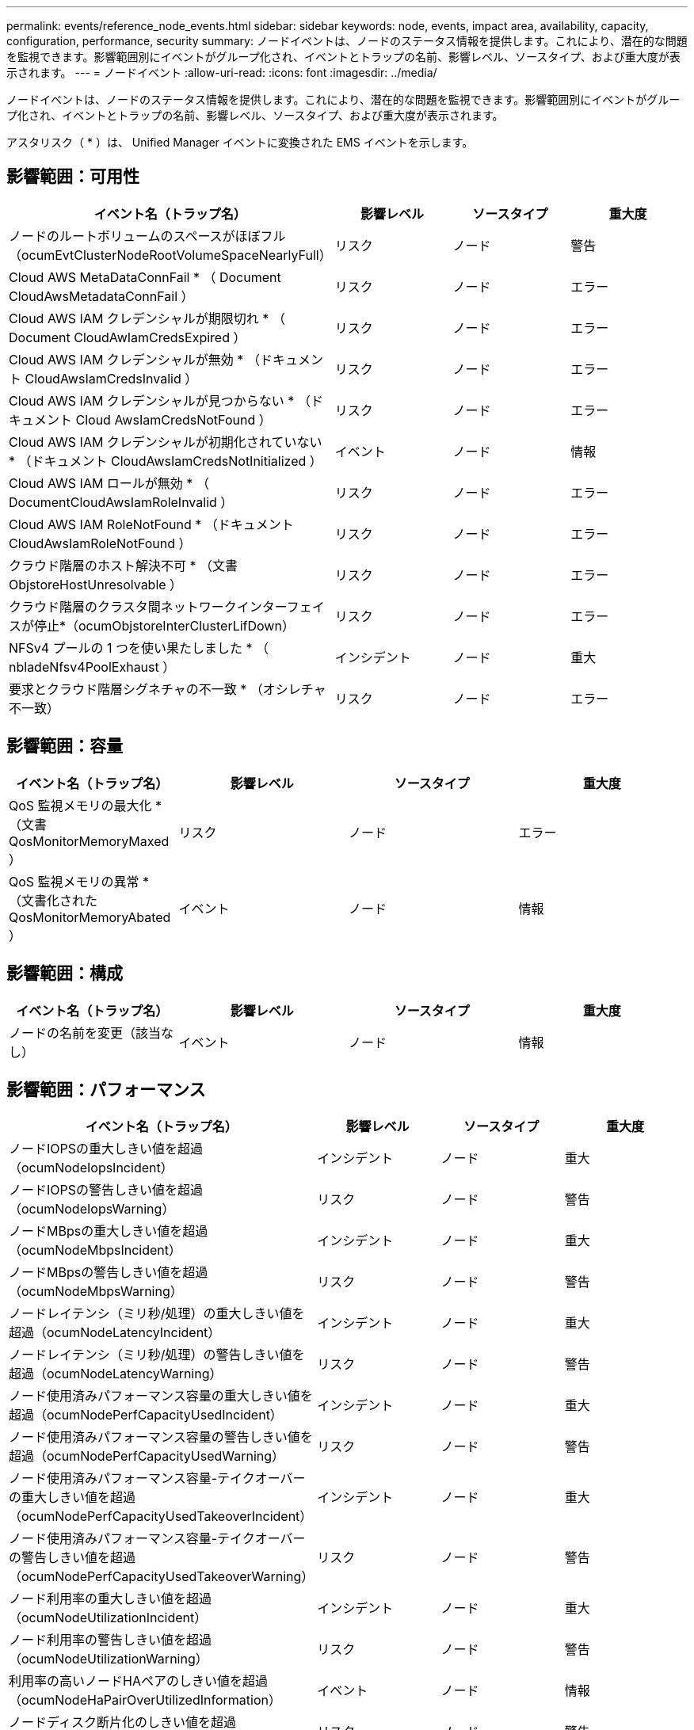 ---
permalink: events/reference_node_events.html 
sidebar: sidebar 
keywords: node, events, impact area, availability, capacity, configuration, performance, security 
summary: ノードイベントは、ノードのステータス情報を提供します。これにより、潜在的な問題を監視できます。影響範囲別にイベントがグループ化され、イベントとトラップの名前、影響レベル、ソースタイプ、および重大度が表示されます。 
---
= ノードイベント
:allow-uri-read: 
:icons: font
:imagesdir: ../media/


[role="lead"]
ノードイベントは、ノードのステータス情報を提供します。これにより、潜在的な問題を監視できます。影響範囲別にイベントがグループ化され、イベントとトラップの名前、影響レベル、ソースタイプ、および重大度が表示されます。

アスタリスク（ * ）は、 Unified Manager イベントに変換された EMS イベントを示します。



== 影響範囲：可用性

|===
| イベント名（トラップ名） | 影響レベル | ソースタイプ | 重大度 


 a| 
ノードのルートボリュームのスペースがほぼフル（ocumEvtClusterNodeRootVolumeSpaceNearlyFull）
 a| 
リスク
 a| 
ノード
 a| 
警告



 a| 
Cloud AWS MetaDataConnFail * （ Document CloudAwsMetadataConnFail ）
 a| 
リスク
 a| 
ノード
 a| 
エラー



 a| 
Cloud AWS IAM クレデンシャルが期限切れ * （ Document CloudAwIamCredsExpired ）
 a| 
リスク
 a| 
ノード
 a| 
エラー



 a| 
Cloud AWS IAM クレデンシャルが無効 * （ドキュメント CloudAwsIamCredsInvalid ）
 a| 
リスク
 a| 
ノード
 a| 
エラー



 a| 
Cloud AWS IAM クレデンシャルが見つからない * （ドキュメント Cloud AwsIamCredsNotFound ）
 a| 
リスク
 a| 
ノード
 a| 
エラー



 a| 
Cloud AWS IAM クレデンシャルが初期化されていない * （ドキュメント CloudAwsIamCredsNotInitialized ）
 a| 
イベント
 a| 
ノード
 a| 
情報



 a| 
Cloud AWS IAM ロールが無効 * （ DocumentCloudAwsIamRoleInvalid ）
 a| 
リスク
 a| 
ノード
 a| 
エラー



 a| 
Cloud AWS IAM RoleNotFound * （ドキュメント CloudAwsIamRoleNotFound ）
 a| 
リスク
 a| 
ノード
 a| 
エラー



 a| 
クラウド階層のホスト解決不可 * （文書 ObjstoreHostUnresolvable ）
 a| 
リスク
 a| 
ノード
 a| 
エラー



 a| 
クラウド階層のクラスタ間ネットワークインターフェイスが停止*（ocumObjstoreInterClusterLifDown）
 a| 
リスク
 a| 
ノード
 a| 
エラー



 a| 
NFSv4 プールの 1 つを使い果たしました * （ nbladeNfsv4PoolExhaust ）
 a| 
インシデント
 a| 
ノード
 a| 
重大



 a| 
要求とクラウド階層シグネチャの不一致 * （オシレチャ不一致）
 a| 
リスク
 a| 
ノード
 a| 
エラー

|===


== 影響範囲：容量

|===
| イベント名（トラップ名） | 影響レベル | ソースタイプ | 重大度 


 a| 
QoS 監視メモリの最大化 * （文書 QosMonitorMemoryMaxed ）
 a| 
リスク
 a| 
ノード
 a| 
エラー



 a| 
QoS 監視メモリの異常 * （文書化された QosMonitorMemoryAbated ）
 a| 
イベント
 a| 
ノード
 a| 
情報

|===


== 影響範囲：構成

|===
| イベント名（トラップ名） | 影響レベル | ソースタイプ | 重大度 


 a| 
ノードの名前を変更（該当なし）
 a| 
イベント
 a| 
ノード
 a| 
情報

|===


== 影響範囲：パフォーマンス

|===
| イベント名（トラップ名） | 影響レベル | ソースタイプ | 重大度 


 a| 
ノードIOPSの重大しきい値を超過（ocumNodeIopsIncident）
 a| 
インシデント
 a| 
ノード
 a| 
重大



 a| 
ノードIOPSの警告しきい値を超過（ocumNodeIopsWarning）
 a| 
リスク
 a| 
ノード
 a| 
警告



 a| 
ノードMBpsの重大しきい値を超過（ocumNodeMbpsIncident）
 a| 
インシデント
 a| 
ノード
 a| 
重大



 a| 
ノードMBpsの警告しきい値を超過（ocumNodeMbpsWarning）
 a| 
リスク
 a| 
ノード
 a| 
警告



 a| 
ノードレイテンシ（ミリ秒/処理）の重大しきい値を超過（ocumNodeLatencyIncident）
 a| 
インシデント
 a| 
ノード
 a| 
重大



 a| 
ノードレイテンシ（ミリ秒/処理）の警告しきい値を超過（ocumNodeLatencyWarning）
 a| 
リスク
 a| 
ノード
 a| 
警告



 a| 
ノード使用済みパフォーマンス容量の重大しきい値を超過（ocumNodePerfCapacityUsedIncident）
 a| 
インシデント
 a| 
ノード
 a| 
重大



 a| 
ノード使用済みパフォーマンス容量の警告しきい値を超過（ocumNodePerfCapacityUsedWarning）
 a| 
リスク
 a| 
ノード
 a| 
警告



 a| 
ノード使用済みパフォーマンス容量-テイクオーバーの重大しきい値を超過（ocumNodePerfCapacityUsedTakeoverIncident）
 a| 
インシデント
 a| 
ノード
 a| 
重大



 a| 
ノード使用済みパフォーマンス容量-テイクオーバーの警告しきい値を超過（ocumNodePerfCapacityUsedTakeoverWarning）
 a| 
リスク
 a| 
ノード
 a| 
警告



 a| 
ノード利用率の重大しきい値を超過（ocumNodeUtilizationIncident）
 a| 
インシデント
 a| 
ノード
 a| 
重大



 a| 
ノード利用率の警告しきい値を超過（ocumNodeUtilizationWarning）
 a| 
リスク
 a| 
ノード
 a| 
警告



 a| 
利用率の高いノードHAペアのしきい値を超過（ocumNodeHaPairOverUtilizedInformation）
 a| 
イベント
 a| 
ノード
 a| 
情報



 a| 
ノードディスク断片化のしきい値を超過（ocumNodeDiskFragmentationWarning）
 a| 
リスク
 a| 
ノード
 a| 
警告



 a| 
使用済みパフォーマンス容量しきい値を超過（ocumNodeOverUtilizedWarning）
 a| 
リスク
 a| 
ノード
 a| 
警告



 a| 
ノード動的しきい値を超過（ocumNodeDynamicEventWarning）
 a| 
リスク
 a| 
ノード
 a| 
警告

|===


== 影響範囲：セキュリティ

|===
| イベント名（トラップ名） | 影響レベル | ソースタイプ | 重大度 


 a| 
アドバイザリ ID ： NTAP-<_advisory ID__ （ドキュメント x ）
 a| 
リスク
 a| 
ノード
 a| 
重大

|===